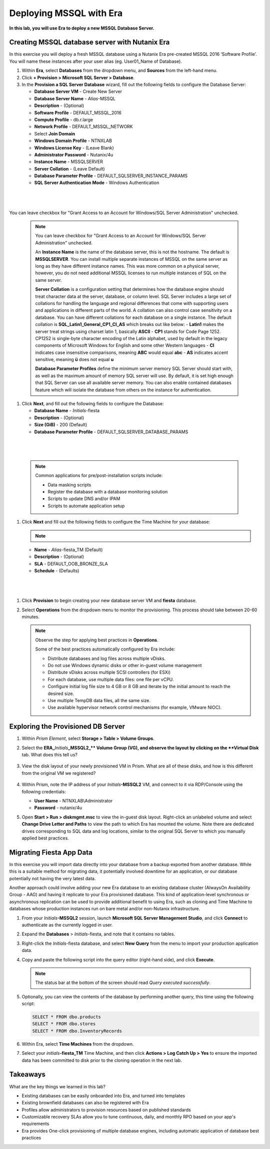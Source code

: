 .. _mssqldeploy:

-------------------------
Deploying MSSQL with Era
-------------------------

**In this lab, you will use Era to deploy a new MSSQL Database Server.**

Creating MSSQL database server with Nutanix Era
++++++++++++++++++++++++++++++++++++

In this exercise you will deploy a fresh MSSQL database using a Nutanix Era pre-created MSSQL 2016 ‘Software Profile’. You will name these instances after your user alias (eg. User01_Name of Database).

#. Within **Era**, select **Databases** from the dropdown menu, and **Sources** from the left-hand menu.

#. Click **+ Provision > Microsoft SQL Server > Database**.

#. In the **Provision a SQL Server Database** wizard, fill out the following fields to configure the Database Server:

   - **Database Server VM** - Create New Server
   - **Database Server Name** - *Alias*\ -MSSQL
   - **Description** - (Optional)
   - **Software Profile** - DEFAULT_MSSQL_2016
   - **Compute Profile** - db.r.large
   - **Network Profile** - DEFAULT_MSSQL_NETWORK
   - Select **Join Domain**
   - **Windows Domain Profile** - NTNXLAB
   - **Windows License Key** - (Leave Blank)
   - **Administrator Password** - Nutanix/4u
   - **Instance Name** - MSSQLSERVER
   - **Server Collation** - (Leave Default)
   - **Database Parameter Profile** - DEFAULT_SQLSERVER_INSTANCE_PARAMS
   - **SQL Server Authentication Mode** - Windows Authentication

|

   .. figure:: images/depmssql1.png

|

You can leave checkbox for "Grant Access to an Account for Windows/SQL Server Administration" unchecked.

   .. note::

      You can leave checkbox for "Grant Access to an Account for Windows/SQL Server Administration" unchecked.

      An **Instance Name** is the name of the database server, this is not the hostname. The default is **MSSQLSERVER**. You can install multiple separate instances of MSSQL on the same server as long as they have different instance names. This was more common on a physical server, however, you do not need additional MSSQL licenses to run multiple instances of SQL on the same server.

      **Server Collation** is a configuration setting that determines how the database engine should treat character data at the server, database, or column level. SQL Server includes a large set of collations for handling the language and regional differences that come with supporting users and applications in different parts of the world. A collation can also control case sensitivity on a database. You can have different collations for each database on a single instance. The default collation is **SQL_Latin1_General_CP1_CI_AS** which breaks out like below:
      - **Latin1** makes the server treat strings using charset latin 1, basically **ASCII**
      - **CP1** stands for Code Page 1252. CP1252 is  single-byte character encoding of the Latin alphabet, used by default in the legacy components of Microsoft Windows for English and some other Western languages
      - **CI** indicates case insensitive comparisons, meaning **ABC** would equal **abc**
      - **AS** indicates accent sensitive, meaning **ü** does not equal **u**

      **Database Parameter Profiles** define the minimum server memory SQL Server should start with, as well as the maximum amount of memory SQL server will use. By default, it is set high enough that SQL Server can use all available server memory. You can also enable contained databases feature which will isolate the database from others on the instance for authentication.

#. Click **Next**, and fill out the following fields to configure the Database:

   - **Database Name** - *Initials*\ -fiesta
   - **Description** - (Optional)
   - **Size (GiB)** - 200 (Default)
   - **Database Parameter Profile** - DEFAULT_SQLSERVER_DATABASE_PARAMS

|

   .. figure:: images/depmssql2.png

|

   .. note::

      Common applications for pre/post-installation scripts include:

      - Data masking scripts
      - Register the database with a database monitoring solution
      - Scripts to update DNS and/or IPAM
      - Scripts to automate application setup

#. Click **Next** and fill out the following fields to configure the Time Machine for your database:

   .. note::

      .. raw:: html

        <strong><font color="red">It is critical to select the BRONZE SLA in the following step. The default BRASS SLA does NOT include Continuous Protection snapshots.</font></strong>

   - **Name** - *Alias*\ -fiesta_TM (Default)
   - **Description** - (Optional)
   - **SLA** - DEFAULT_OOB_BRONZE_SLA
   - **Schedule** - (Defaults)

|

   .. figure:: images/depmssql3.png

|

#. Click **Provision** to begin creating your new database server VM and **fiesta** database.

#. Select **Operations** from the dropdown menu to monitor the provisioning. This process should take between 20-60 minutes.

   .. figure:: images/22.png

   .. note::

      Observe the step for applying best practices in **Operations**.

      Some of the best practices automatically configured by Era include:

      - Distribute databases and log files across multiple vDisks.
      - Do not use Windows dynamic disks or other in-guest volume management
      - Distribute vDisks across multiple SCSI controllers (for ESXi)
      - For each database, use multiple data files: one file per vCPU.
      - Configure initial log file size to 4 GB or 8 GB and iterate by the initial amount to reach the desired size.
      - Use multiple TempDB data files, all the same size.
      - Use available hypervisor network control mechanisms (for example, VMware NIOC).


Exploring the Provisioned DB Server
++++++++++++++++++++++++++++++++++++

#. Within *Prism Element*, select **Storage > Table > Volume Groups**.

#. Select the **ERA_**\ *Initials*\ **_MSSQL2_\** Volume Group (VG), and observe the layout by clicking on the **Virtual Disk** tab. What does this tell us?

   .. figure:: images/23.png

#. View the disk layout of your newly provisioned VM in Prism. What are all of these disks, and how is this different from the original VM we registered?

   .. figure:: images/24.png

#. Within Prism, note the IP address of your *Initials*\ **-MSSQL2** VM, and connect to it via RDP/Console using the following credentials:

   - **User Name** - NTNXLAB\\Administrator
   - **Password** - nutanix/4u

#. Open **Start > Run > diskmgmt.msc** to view the in-guest disk layout. Right-click an unlabeled volume and select **Change Drive Letter and Paths** to view the path to which Era has mounted the volume. Note there are dedicated drives corresponding to SQL data and log locations, similar to the original SQL Server to which you manually applied best practices.

   .. figure:: images/25.png

Migrating Fiesta App Data
+++++++++++++++++++++++++

In this exercise you will import data directly into your database from a backup exported from another database. While this is a suitable method for migrating data, it potentially involved downtime for an application, or our database potentially not having the very latest data.

Another approach could involve adding your new Era database to an existing database cluster (AlwaysOn Availability Group - AAG) and having it replicate to your Era provisioned database. This kind of application-level synchronous or asynchronous replication can be used to provide additional benefit to using Era, such as cloning and Time Machine to databases whose production instances run on bare metal and/or non-Nutanix infrastructure.

#. From your *Initials*\ **-MSSQL2** session, launch **Microsoft SQL Server Management Studio**, and click **Connect** to authenticate as the currently logged in user.

#. Expand the **Databases** > *Initials*\ -fiesta, and note that it contains no tables.

#. Right-click the *Initials*\ -fiesta database, and select **New Query** from the menu to import your production application data.

#. Copy and paste the following script into the query editor (right-hand side), and click **Execute**.

   .. literalinclude:: FiestaDB-MSSQL.sql
     :caption: FiestaDB Data Import Script
     :language: sql

   .. figure:: images/28.png

   .. note:: The status bar at the bottom of the screen should read *Query executed successfully*.

#. Optionally, you can view the contents of the database by performing another query, this time using the following script:

   .. code-block:: sql

      SELECT * FROM dbo.products
      SELECT * FROM dbo.stores
      SELECT * FROM dbo.InventoryRecords

   .. figure:: images/29.png

#. Within Era, select **Time Machines** from the dropdown.

#. Select your *initials*\ **-fiesta_TM** Time Machine, and then click **Actions > Log Catch Up > Yes** to ensure the imported data has been committed to disk prior to the cloning operation in the next lab.

Takeaways
+++++++++

What are the key things we learned in this lab?

- Existing databases can be easily onboarded into Era, and turned into templates
- Existing brownfield databases can also be registered with Era
- Profiles allow administrators to provision resources based on published standards
- Customizable recovery SLAs allow you to tune continuous, daily, and monthly RPO based on your app's requirements
- Era provides One-click provisioning of multiple database engines, including automatic application of database best practices
